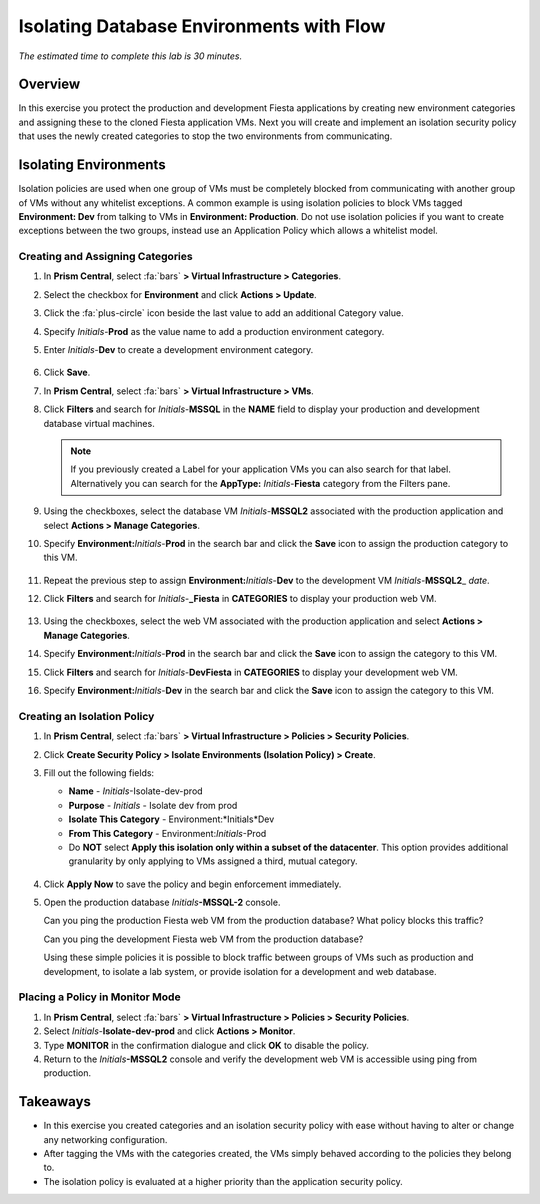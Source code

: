 .. _dbflow_isolate_fiesta:

-----------------------------------------
Isolating Database Environments with Flow
-----------------------------------------

*The estimated time to complete this lab is 30 minutes.*

Overview
++++++++

In this exercise you protect the production and development Fiesta applications by creating new environment categories and assigning these to the cloned Fiesta application VMs. Next you will create and implement an isolation security policy that uses the newly created categories to stop the two environments from communicating.

Isolating Environments
++++++++++++++++++++++

Isolation policies are used when one group of VMs must be completely blocked from communicating with another group of VMs without any whitelist exceptions. A common example is using isolation policies to block VMs tagged **Environment: Dev** from talking to VMs in **Environment: Production**. Do not use isolation policies if you want to create exceptions between the two groups, instead use an Application Policy which allows a whitelist model.

Creating and Assigning Categories
.................................

#. In **Prism Central**, select :fa:`bars` **> Virtual Infrastructure > Categories**.

#. Select the checkbox for **Environment** and click **Actions > Update**.

#. Click the :fa:`plus-circle` icon beside the last value to add an additional Category value.

#. Specify *Initials*-**Prod** as the value name to add a production environment category.

#. Enter *Initials*-**Dev** to create a development environment category.

   .. figure:: images/37.png

#. Click **Save**.

#. In **Prism Central**, select :fa:`bars` **> Virtual Infrastructure > VMs**.

#. Click **Filters** and search for *Initials*-**MSSQL** in the **NAME** field to display your production and development database virtual machines.

   .. note::

     If you previously created a Label for your application VMs you can also search for that label. Alternatively you can search for the **AppType:** *Initials*-**Fiesta** category from the Filters pane.

   .. figure:: images/38.png

#. Using the checkboxes, select the database VM *Initials*-**MSSQL2** associated with the production application and select **Actions > Manage Categories**.

#. Specify **Environment:**\ *Initials*-**Prod** in the search bar and click the **Save** icon to assign the production category to this VM.

   .. figure:: images/39.png

#. Repeat the previous step to assign **Environment:**\ *Initials*-**Dev** to the development VM *Initials*-**MSSQL2**\_ *date*.

#. Click **Filters** and search for *Initials*-**_Fiesta** in **CATEGORIES** to display your production web VM.

   .. figure:: images/40.png

#. Using the checkboxes, select the web VM associated with the production application and select **Actions > Manage Categories**.

#. Specify **Environment:**\ *Initials*-**Prod** in the search bar and click the **Save** icon to assign the category to this VM.

#. Click **Filters** and search for *Initials*-**DevFiesta** in **CATEGORIES** to display your development web VM.

#. Specify **Environment:**\ *Initials*-**Dev** in the search bar and click the **Save** icon to assign the category to this VM.

Creating an Isolation Policy
............................

#. In **Prism Central**, select :fa:`bars` **> Virtual Infrastructure > Policies > Security Policies**.

#. Click **Create Security Policy > Isolate Environments (Isolation Policy) > Create**.

#. Fill out the following fields:

   - **Name** - *Initials*-Isolate-dev-prod
   - **Purpose** - *Initials* - Isolate dev from prod
   - **Isolate This Category** - Environment:*Initials*Dev
   - **From This Category** - Environment:*Initials*-Prod
   - Do **NOT** select **Apply this isolation only within a subset of the datacenter**. This option provides additional granularity by only applying to VMs assigned a third, mutual category.

   .. figure:: images/41.png

#. Click **Apply Now** to save the policy and begin enforcement immediately.

#. Open the production database *Initials*\ **-MSSQL-2** console.

   Can you ping the production Fiesta web VM from the production database? What policy blocks this traffic?

   Can you ping the development Fiesta web VM from the production database?

   Using these simple policies it is possible to block traffic between groups of VMs such as production and development, to isolate a lab system, or provide isolation for a development and web database.

Placing a Policy in Monitor Mode
.................

#. In **Prism Central**, select :fa:`bars` **> Virtual Infrastructure > Policies > Security Policies**.

#. Select *Initials*-**Isolate-dev-prod** and click **Actions > Monitor**.

#. Type **MONITOR** in the confirmation dialogue and click **OK** to disable the policy.

#. Return to the *Initials*\ **-MSSQL2** console and verify the development web VM is accessible using ping from production.

Takeaways
+++++++++

- In this exercise you created categories and an isolation security policy with ease without having to alter or change any networking configuration.
- After tagging the VMs with the categories created, the VMs simply behaved according to the policies they belong to.
- The isolation policy is evaluated at a higher priority than the application security policy.
